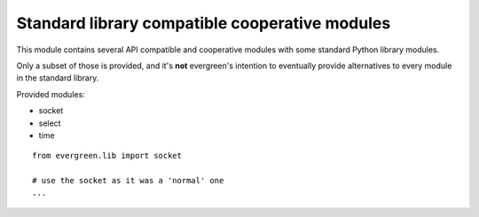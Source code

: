 
.. module:: evergreen.lib

Standard library compatible cooperative modules
===============================================

This module contains several API compatible and cooperative modules with some
standard Python library modules.

Only a subset of those is provided, and it's **not** evergreen's intention to eventually
provide alternatives to every module in the standard library.

Provided modules:

- socket
- select
- time

::

    from evergreen.lib import socket

    # use the socket as it was a 'normal' one
    ...

